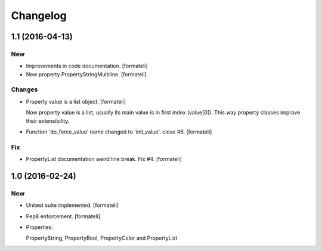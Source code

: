Changelog
=========

1.1 (2016-04-13)
----------------

New
~~~

- Improvements in code documentation. [formateli]

- New property PropertyStringMultiline. [formateli]

Changes
~~~~~~~

- Property value is a list object. [formateli]

  Now property value is a list, usually its main value is in first index
  (value[0]). This way property classes improve their extensibility.

- Function 'do_force_value' name changed to 'init_value'. close #6.
  [formateli]

Fix
~~~

- PropertyList documentation weird line break. Fix #4. [formateli]


1.0 (2016-02-24)
----------------

New
~~~

- Unitest suite implemented. [formateli]

- Pep8 enforcement. [formateli]

- Properties:

  PropertyString, PropertyBool, PropertyColor and PropertyList

